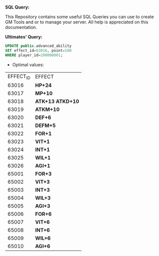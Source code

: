 *SQL Query:*

This Repository contains some useful SQL Queries you can use to create GM Tools and or to manage your server.
All help is appreciated on this documentation.


*Ultimates' Query:*


#+BEGIN_SRC sql
UPDATE public.advanced_ability
SET effect_id=63016, point=100
WHERE player_id=200000001;
#+END_SRC

- Optimal values:

| EFFECT_ID | EFFECT             |
|     63016 | **HP+24**          |
|     63017 | **MP+10**          |
|     63018 | **ATK+13 ATKD+10** |
|     63019 | **ATKM+10**        |
|     63020 | **DEF+6**          |
|     63021 | **DEFM+5**         |
|     63022 | **FOR+1**          |
|     63023 | **VIT+1**          |
|     63024 | **INT+1**          |
|     63025 | **WIL+1**          |
|     63026 | **AGI+1**          |
|     65001 | **FOR+3**          |
|     65002 | **VIT+3**          |
|     65003 | **INT+3**          |
|     65004 | **WIL+3**          |
|     65005 | **AGI+3**          |
|     65006 | **FOR+6**          |
|     65007 | **VIT+6**          |
|     65008 | **INT+6**          |
|     65009 | **WIL+6**          |
|     65010 | **AGI+6**          |

